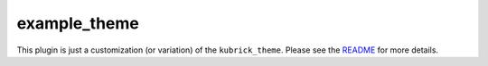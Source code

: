 =============
example_theme
=============

This plugin is just a customization (or variation) of the ``kubrick_theme``.
Please see the README_ for more details.

.. _README: http://github.com/arneb/zine-themes/tree/master